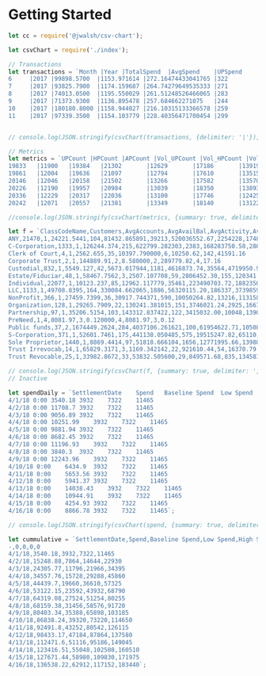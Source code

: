 * Getting Started

#+BEGIN_SRC js
let cc = require('@jwalsh/csv-chart');

let csvChart = require('./index');

// Transactions
let transactions = `Month |Year |TotalSpend  |AvgSpend    |UPSpend            |TotalVolume |AvgVolume |UPVolume           |
6     |2017 |99898.5700  |1153.971614 |272.16474433041765 |322         |23        |11.603272703005263 |
7     |2017 |93825.7900  |1174.159687 |264.74279649535333 |271         |24        |12.258153592709792 |
8     |2017 |74013.0500  |1195.550029 |261.51248526466065 |283         |24        |12.319409633729133 |
9     |2017 |71373.9300  |1136.895478 |257.684662271075   |244         |23        |11.860353652818214 |
10    |2017 |180180.8000 |1158.944027 |216.10315133366578 |259         |23        |11.525322010971466 |
11    |2017 |97339.3500  |1154.103779 |228.40356471700454 |299         |22        |10.911132387735883 |`;


// console.log(JSON.stringify(csvChart(transactions, {delimiter: '|'}), null, '  '));

// Metrics
let metrics = `UPCount |HPCount |APCount |Vol_UPCount |Vol_HPCount |Vol_APCount |Sp_UPCount |Sp_HPCount |Sp_APCount |Month |
19833   |11900   |19384   |21302       |12629       |17186       |13919      |7665       |29533      |6     |
19861   |12004   |19636   |21097       |12794       |17610       |13515      |7587       |30399      |7     |
20146   |12046   |20158   |21502       |13266       |17582       |13570      |7531       |31249      |8     |
20226   |12190   |19957   |20984       |13039       |18350       |13893      |7720       |30760      |9     |
20336   |12229   |20317   |22036       |13100       |17746       |12425      |7649       |32808      |10    |
20242   |12071   |20557   |21381       |13349       |18140       |13122      |7696       |32052      |11    |`;

//console.log(JSON.stringify(csvChart(metrics, {summary: true, delimiter: '|'}), null, '  '));

let f = `ClassCodeName,Customers,AvgAccounts,AvgAvailBal,AvgActivity,AvgSpend,TotalAccounts,TotalAvailableBalance,TotalActivity,TotalSpend
ANY,21470,1,24221.5441,104,81432.865891,39213,520036552.67,2254228,1748363630.70
C-Corporation,1333,1,126244.374,215,622799.282303,2383,168283750.58,286806,830191443.31
Clerk of Court,4,1,2562.655,35,10397.790000,6,10250.62,142,41591.16
Corporate Trust,2,1,144889.91,2,8.580000,2,289779.82,4,17.16
Custodial,832,1,5549.127,42,5673.017944,1181,4616873.74,35564,4719950.93
Estate/Fiduciar,48,1,58467.7562,3,2507.107708,59,2806452.30,155,120341.17
Individual,22077,1,10123.237,85,12962.117779,35461,223490703.72,1882350,286164674.21
LLC,1133,1,49708.8395,164,330084.662065,1886,56320115.20,186337,373985922.12
NonProfit,366,1,27459.7399,36,30917.744371,590,10050264.82,13216,11315894.44
Organization,128,1,29265.7909,22,130241.381015,151,3746021.24,2925,16670896.77
Partnership,97,1,35206.5154,103,143312.837422,122,3415032.00,10048,13901345.23
PreNeed,1,4,8081.97,3,0.120000,4,8081.97,3,0.12
Public funds,37,2,1674449.2624,284,4037106.261621,100,61954622.71,10508,149372931.68
S-Corporation,371,1,52601.7461,175,441138.050485,575,19515247.82,65110,163662216.73
Sole Proprietor,1440,1,8869.4414,97,51818.666104,1656,12771995.66,139802,74618879.19
Trust Irrevocab,14,1,65829.3171,3,1169.342142,22,921610.44,54,16370.79
Trust Revocable,25,1,33982.8672,33,53832.505600,29,849571.68,835,1345812.64`

// console.log(JSON.stringify(csvChart(f, {summary: true, delimiter: ','}), null, '  '));
// Inactive

let spendDaily = `SettlementDate	Spend	Baseline Spend	Low Spend	High Spend
4/1/18 0:00	3540.18	3932	7322	11465
4/2/18 0:00	11708.7	3932	7322	11465
4/3/18 0:00	9056.89	3932	7322	11465
4/4/18 0:00	10251.99	3932	7322	11465
4/5/18 0:00	9881.94	3932	7322	11465
4/6/18 0:00	8682.45	3932	7322	11465
4/7/18 0:00	11196.93	3932	7322	11465
4/8/18 0:00	3840.3	3932	7322	11465
4/9/18 0:00	12243.96	3932	7322	11465
4/10/18 0:00	6434.9	3932	7322	11465
4/11/18 0:00	5653.56	3932	7322	11465
4/12/18 0:00	5941.37	3932	7322	11465
4/13/18 0:00	14038.43	3932	7322	11465
4/14/18 0:00	10944.91	3932	7322	11465
4/15/18 0:00	4254.93	3932	7322	11465
4/16/18 0:00	8866.78	3932	7322	11465`;

// console.log(JSON.stringify(csvChart(spend, {summary: true, delimiter: '	'}), null, '  '));

let cummulative = `SettlementDate,Spend,Baseline Spend,Low Spend,High Spend
-,0,0,0,0
4/1/18,3540.18,3932,7322,11465
4/2/18,15248.88,7864,14644,22930
4/3/18,24305.77,11796,21966,34395
4/4/18,34557.76,15728,29288,45860
4/5/18,44439.7,19660,36610,57325
4/6/18,53122.15,23592,43932,68790
4/7/18,64319.08,27524,51254,80255
4/8/18,68159.38,31456,58576,91720
4/9/18,80403.34,35388,65898,103185
4/10/18,86838.24,39320,73220,114650
4/11/18,92491.8,43252,80542,126115
4/12/18,98433.17,47184,87864,137580
4/13/18,112471.6,51116,95186,149045
4/14/18,123416.51,55048,102508,160510
4/15/18,127671.44,58980,109830,171975
4/16/18,136538.22,62912,117152,183440`;


#+END_SRC
